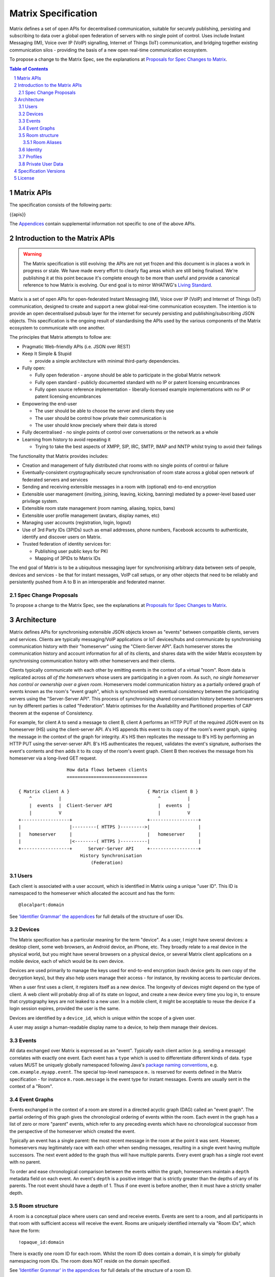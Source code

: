 .. Copyright 2016 OpenMarket Ltd
..
.. Licensed under the Apache License, Version 2.0 (the "License");
.. you may not use this file except in compliance with the License.
.. You may obtain a copy of the License at
..
..     http://www.apache.org/licenses/LICENSE-2.0
..
.. Unless required by applicable law or agreed to in writing, software
.. distributed under the License is distributed on an "AS IS" BASIS,
.. WITHOUT WARRANTIES OR CONDITIONS OF ANY KIND, either express or implied.
.. See the License for the specific language governing permissions and
.. limitations under the License.

Matrix Specification
====================

.. Note that this file is specifically unversioned because we don't want to
.. have to add Yet Another version number, and the commentary on what specs we
.. have should hopefully not get complex enough that we need to worry about
.. versioning it.

Matrix defines a set of open APIs for decentralised communication, suitable for
securely publishing, persisting and subscribing to data over a global open
federation of servers with no single point of control.  Uses include Instant Messaging (IM),
Voice over IP (VoIP) signalling, Internet of Things (IoT) communication, and bridging
together existing communication silos - providing the basis of a new open real-time
communication ecosystem.

To propose a change to the Matrix Spec, see the explanations at
`Proposals for Spec Changes to Matrix <proposals>`_.

.. contents:: Table of Contents
.. sectnum::

Matrix APIs
-----------

The specification consists of the following parts:

{{apis}}

The `Appendices <appendices.html>`_ contain supplemental information not specific to
one of the above APIs.

Introduction to the Matrix APIs
-------------------------------
.. WARNING::
  The Matrix specification is still evolving: the APIs are not yet frozen
  and this document is in places a work in progress or stale. We have made every
  effort to clearly flag areas which are still being finalised.
  We're publishing it at this point because it's complete enough to be more than
  useful and provide a canonical reference to how Matrix is evolving. Our end
  goal is to mirror WHATWG's `Living Standard
  <https://whatwg.org/faq?#living-standard>`_.

Matrix is a set of open APIs for open-federated Instant Messaging (IM), Voice
over IP (VoIP) and Internet of Things (IoT) communication, designed to create
and support a new global real-time communication ecosystem. The intention is to
provide an open decentralised pubsub layer for the internet for securely
persisting and publishing/subscribing JSON objects. This specification is the
ongoing result of standardising the APIs used by the various components of the
Matrix ecosystem to communicate with one another.

The principles that Matrix attempts to follow are:

- Pragmatic Web-friendly APIs (i.e. JSON over REST)
- Keep It Simple & Stupid

  + provide a simple architecture with minimal third-party dependencies.

- Fully open:

  + Fully open federation - anyone should be able to participate in the global
    Matrix network
  + Fully open standard - publicly documented standard with no IP or patent
    licensing encumbrances
  + Fully open source reference implementation - liberally-licensed example
    implementations with no IP or patent licensing encumbrances

- Empowering the end-user

  + The user should be able to choose the server and clients they use
  + The user should be control how private their communication is
  + The user should know precisely where their data is stored

- Fully decentralised - no single points of control over conversations or the
  network as a whole
- Learning from history to avoid repeating it

  + Trying to take the best aspects of XMPP, SIP, IRC, SMTP, IMAP and NNTP
    whilst trying to avoid their failings


The functionality that Matrix provides includes:

- Creation and management of fully distributed chat rooms with no
  single points of control or failure
- Eventually-consistent cryptographically secure synchronisation of room
  state across a global open network of federated servers and services
- Sending and receiving extensible messages in a room with (optional)
  end-to-end encryption
- Extensible user management (inviting, joining, leaving, kicking, banning)
  mediated by a power-level based user privilege system.
- Extensible room state management (room naming, aliasing, topics, bans)
- Extensible user profile management (avatars, display names, etc)
- Managing user accounts (registration, login, logout)
- Use of 3rd Party IDs (3PIDs) such as email addresses, phone numbers,
  Facebook accounts to authenticate, identify and discover users on Matrix.
- Trusted federation of identity services for:

  + Publishing user public keys for PKI
  + Mapping of 3PIDs to Matrix IDs


The end goal of Matrix is to be a ubiquitous messaging layer for synchronising
arbitrary data between sets of people, devices and services - be that for
instant messages, VoIP call setups, or any other objects that need to be
reliably and persistently pushed from A to B in an interoperable and federated
manner.


Spec Change Proposals
~~~~~~~~~~~~~~~~~~~~~
To propose a change to the Matrix Spec, see the explanations at `Proposals
for Spec Changes to Matrix <proposals>`_.


Architecture
------------

Matrix defines APIs for synchronising extensible JSON objects known as
"events" between compatible clients, servers and services. Clients are
typically messaging/VoIP applications or IoT devices/hubs and communicate by
synchronising communication history with their "homeserver" using the
"Client-Server API". Each homeserver stores the communication history and
account information for all of its clients, and shares data with the wider
Matrix ecosystem by synchronising communication history with other homeservers
and their clients.

Clients typically communicate with each other by emitting events in the
context of a virtual "room". Room data is replicated across *all of the
homeservers* whose users are participating in a given room. As such, *no
single homeserver has control or ownership over a given room*. Homeservers
model communication history as a partially ordered graph of events known as
the room's "event graph", which is synchronised with eventual consistency
between the participating servers using the "Server-Server API". This process
of synchronising shared conversation history between homeservers run by
different parties is called "Federation". Matrix optimises for the
Availability and Partitioned properties of CAP theorem at
the expense of Consistency.

For example, for client A to send a message to client B, client A performs an
HTTP PUT of the required JSON event on its homeserver (HS) using the
client-server API. A's HS appends this event to its copy of the room's event
graph, signing the message in the context of the graph for integrity. A's HS
then replicates the message to B's HS by performing an HTTP PUT using the
server-server API. B's HS authenticates the request, validates the event's
signature, authorises the event's contents and then adds it to its copy of the
room's event graph. Client B then receives the message from his homeserver via
a long-lived GET request.

::

                         How data flows between clients
                         ==============================

       { Matrix client A }                             { Matrix client B }
           ^          |                                    ^          |
           |  events  |  Client-Server API                 |  events  |
           |          V                                    |          V
       +------------------+                            +------------------+
       |                  |---------( HTTPS )--------->|                  |
       |   homeserver     |                            |   homeserver     |
       |                  |<--------( HTTPS )----------|                  |
       +------------------+      Server-Server API     +------------------+
                              History Synchronisation
                                  (Federation)


Users
~~~~~

Each client is associated with a user account, which is identified in Matrix
using a unique "user ID". This ID is namespaced to the homeserver which
allocated the account and has the form::

  @localpart:domain

See `'Identifier Grammar' the appendices <appendices.html#identifier-grammar>`_ for full details of
the structure of user IDs.

Devices
~~~~~~~

The Matrix specification has a particular meaning for the term "device". As a
user, I might have several devices: a desktop client, some web browsers, an
Android device, an iPhone, etc. They broadly relate to a real device in the
physical world, but you might have several browsers on a physical device, or
several Matrix client applications on a mobile device, each of which would be
its own device.

Devices are used primarily to manage the keys used for end-to-end encryption
(each device gets its own copy of the decryption keys), but they also help
users manage their access - for instance, by revoking access to particular
devices.

When a user first uses a client, it registers itself as a new device. The
longevity of devices might depend on the type of client. A web client will
probably drop all of its state on logout, and create a new device every time
you log in, to ensure that cryptography keys are not leaked to a new user.  In
a mobile client, it might be acceptable to reuse the device if a login session
expires, provided the user is the same.

Devices are identified by a ``device_id``, which is unique within the scope of
a given user.

A user may assign a human-readable display name to a device, to help them
manage their devices.

Events
~~~~~~

All data exchanged over Matrix is expressed as an "event". Typically each client
action (e.g. sending a message) correlates with exactly one event. Each event
has a ``type`` which is used to differentiate different kinds of data. ``type``
values MUST be uniquely globally namespaced following Java's `package naming
conventions`_, e.g.
``com.example.myapp.event``. The special top-level namespace ``m.`` is reserved
for events defined in the Matrix specification - for instance ``m.room.message``
is the event type for instant messages. Events are usually sent in the context
of a "Room".

.. _package naming conventions: https://en.wikipedia.org/wiki/Java_package#Package_naming_conventions

Event Graphs
~~~~~~~~~~~~

.. _sect:event-graph:

Events exchanged in the context of a room are stored in a directed acyclic graph
(DAG) called an "event graph". The partial ordering of this graph gives the
chronological ordering of events within the room. Each event in the graph has a
list of zero or more "parent" events, which refer to any preceding events
which have no chronological successor from the perspective of the homeserver
which created the event.

Typically an event has a single parent: the most recent message in the room at
the point it was sent. However, homeservers may legitimately race with each
other when sending messages, resulting in a single event having multiple
successors. The next event added to the graph thus will have multiple parents.
Every event graph has a single root event with no parent.

To order and ease chronological comparison between the events within the graph,
homeservers maintain a ``depth`` metadata field on each event. An event's
``depth`` is a positive integer that is strictly greater than the depths of any
of its parents. The root event should have a depth of 1. Thus if one event is
before another, then it must have a strictly smaller depth.

Room structure
~~~~~~~~~~~~~~

A room is a conceptual place where users can send and receive events. Events are
sent to a room, and all participants in that room with sufficient access will
receive the event. Rooms are uniquely identified internally via "Room IDs",
which have the form::

  !opaque_id:domain

There is exactly one room ID for each room. Whilst the room ID does contain a
domain, it is simply for globally namespacing room IDs. The room does NOT
reside on the domain specified.

See `'Identifier Grammar' in the appendices <appendices.html#identifier-grammar>`_ for full details of
the structure of a room ID.

The following conceptual diagram shows an
``m.room.message`` event being sent to the room ``!qporfwt:matrix.org``::

       { @alice:matrix.org }                             { @bob:domain.com }
               |                                                 ^
               |                                                 |
      [HTTP POST]                                  [HTTP GET]
      Room ID: !qporfwt:matrix.org                 Room ID: !qporfwt:matrix.org
      Event type: m.room.message                   Event type: m.room.message
      Content: { JSON object }                     Content: { JSON object }
               |                                                 |
               V                                                 |
       +------------------+                          +------------------+
       |   homeserver     |                          |   homeserver     |
       |   matrix.org     |                          |   domain.com     |
       +------------------+                          +------------------+
               |                                                 ^
               |         [HTTP PUT]                              |
               |         Room ID: !qporfwt:matrix.org            |
               |         Event type: m.room.message              |
               |         Content: { JSON object }                |
               `-------> Pointer to the preceding message  ------`
                         PKI signature from matrix.org
                         Transaction-layer metadata
                         PKI Authorization header

                     ...................................
                    |           Shared Data             |
                    | State:                            |
                    |   Room ID: !qporfwt:matrix.org    |
                    |   Servers: matrix.org, domain.com |
                    |   Members:                        |
                    |    - @alice:matrix.org            |
                    |    - @bob:domain.com              |
                    | Messages:                         |
                    |   - @alice:matrix.org             |
                    |     Content: { JSON object }      |
                    |...................................|

Federation maintains *shared data structures* per-room between multiple home
servers. The data is split into ``message events`` and ``state events``.

Message events:
  These describe transient 'once-off' activity in a room such as an
  instant messages, VoIP call setups, file transfers, etc. They generally
  describe communication activity.

State events:
  These describe updates to a given piece of persistent information
  ('state') related to a room, such as the room's name, topic, membership,
  participating servers, etc. State is modelled as a lookup table of key/value
  pairs per room, with each key being a tuple of ``state_key`` and ``event type``.
  Each state event updates the value of a given key.

The state of the room at a given point is calculated by considering all events
preceding and including a given event in the graph. Where events describe the
same state, a merge conflict algorithm is applied. The state resolution
algorithm is transitive and does not depend on server state, as it must
consistently select the same event irrespective of the server or the order the
events were received in. Events are signed by the originating server (the
signature includes the parent relations, type, depth and payload hash) and are
pushed over federation to the participating servers in a room, currently using
full mesh topology. Servers may also request backfill of events over federation
from the other servers participating in a room.


Room Aliases
++++++++++++

Each room can also have multiple "Room Aliases", which look like::

  #room_alias:domain

See `'Identifier Grammar' in the appendices <appendices.html#identifier-grammar>`_ for full details of
the structure of a room alias.

A room alias "points" to a room ID and is the human-readable label by which
rooms are publicised and discovered.  The room ID the alias is pointing to can
be obtained by visiting the domain specified. Note that the mapping from a room
alias to a room ID is not fixed, and may change over time to point to a
different room ID. For this reason, Clients SHOULD resolve the room alias to a
room ID once and then use that ID on subsequent requests.

When resolving a room alias the server will also respond with a list of servers
that are in the room that can be used to join via.

::

        HTTP GET
   #matrix:domain.com      !aaabaa:matrix.org
           |                    ^
           |                    |
    _______V____________________|____
   |          domain.com            |
   | Mappings:                      |
   | #matrix >> !aaabaa:matrix.org  |
   | #golf   >> !wfeiofh:sport.com  |
   | #bike   >> !4rguxf:matrix.org  |
   |________________________________|

Identity
~~~~~~~~

Users in Matrix are identified via their Matrix user ID. However,
existing 3rd party ID namespaces can also be used in order to identify Matrix
users. A Matrix "Identity" describes both the user ID and any other existing IDs
from third party namespaces *linked* to their account.
Matrix users can *link* third-party IDs (3PIDs) such as email addresses, social
network accounts and phone numbers to their user ID. Linking 3PIDs creates a
mapping from a 3PID to a user ID. This mapping can then be used by Matrix
users in order to discover the user IDs of their contacts.
In order to ensure that the mapping from 3PID to user ID is genuine, a globally
federated cluster of trusted "identity services" (IS) are used to verify the 3PID
and persist and replicate the mappings.

Usage of an IS is not required in order for a client application to be part of
the Matrix ecosystem. However, without one clients will not be able to look up
user IDs using 3PIDs.


Profiles
~~~~~~~~

Users may publish arbitrary key/value data associated with their account - such
as a human readable display name, a profile photo URL, contact information
(email address, phone numbers, website URLs etc).

.. TODO
  Actually specify the different types of data - e.g. what format are display
  names allowed to be?

Private User Data
~~~~~~~~~~~~~~~~~

Users may also store arbitrary private key/value data in their account - such as
client preferences, or server configuration settings which lack any other
dedicated API.  The API is symmetrical to managing Profile data.

.. TODO
  Would it really be overengineered to use the same API for both profile &
  private user data, but with different ACLs?

Specification Versions
----------------------

The specification for each API is versioned in the form ``rX.Y.Z``.
 * A change to ``X`` reflects a breaking change: a client implemented against
   ``r1.0.0`` may need changes to work with a server which supports (only)
   ``r2.0.0``.
 * A change to ``Y`` represents a change which is backwards-compatible for
   existing clients, but not necessarily existing servers: a client implemented
   against ``r1.1.0`` will work without changes against a server which supports
   ``r1.2.0``; but a client which requires ``r1.2.0`` may not work correctly
   with a server which implements only ``r1.1.0``.
 * A change to ``Z`` represents a change which is backwards-compatible on both
   sides. Typically this implies a clarification to the specification, rather
   than a change which must be implemented.

License
-------

The Matrix specification is licensed under the `Apache License, Version 2.0
<http://www.apache.org/licenses/LICENSE-2.0>`_.
